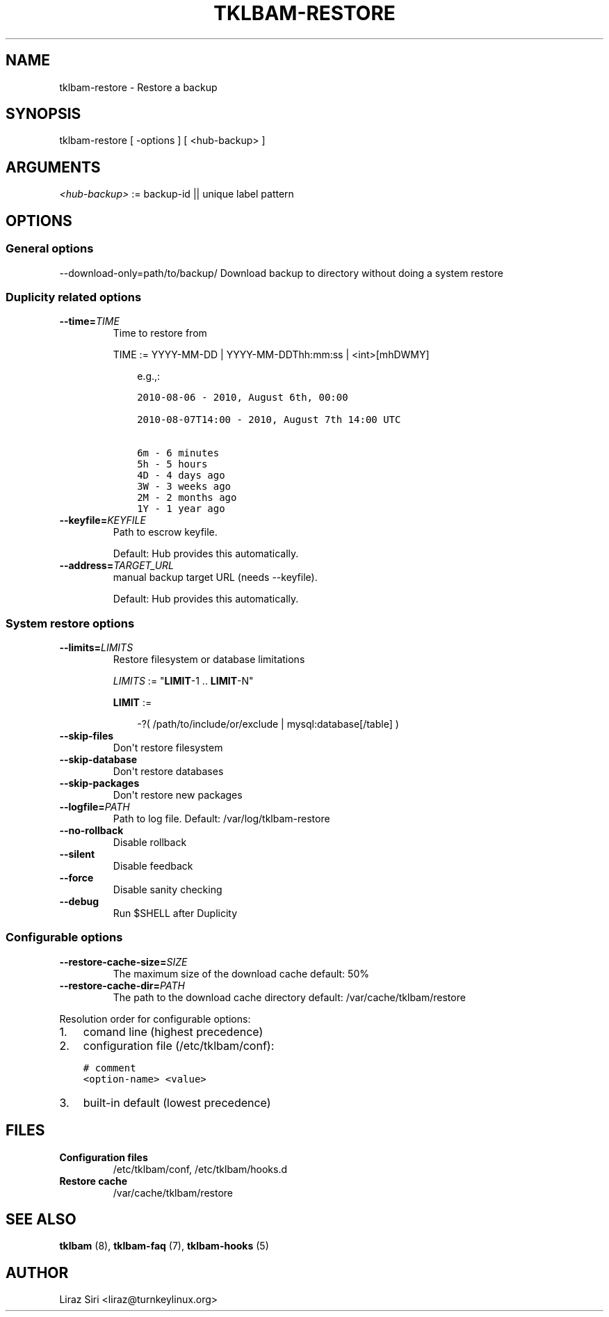 .\" Man page generated from reStructeredText.
.
.TH TKLBAM-RESTORE 8 "2012-08-10" "" "backup"
.SH NAME
tklbam-restore \- Restore a backup
.
.nr rst2man-indent-level 0
.
.de1 rstReportMargin
\\$1 \\n[an-margin]
level \\n[rst2man-indent-level]
level margin: \\n[rst2man-indent\\n[rst2man-indent-level]]
-
\\n[rst2man-indent0]
\\n[rst2man-indent1]
\\n[rst2man-indent2]
..
.de1 INDENT
.\" .rstReportMargin pre:
. RS \\$1
. nr rst2man-indent\\n[rst2man-indent-level] \\n[an-margin]
. nr rst2man-indent-level +1
.\" .rstReportMargin post:
..
.de UNINDENT
. RE
.\" indent \\n[an-margin]
.\" old: \\n[rst2man-indent\\n[rst2man-indent-level]]
.nr rst2man-indent-level -1
.\" new: \\n[rst2man-indent\\n[rst2man-indent-level]]
.in \\n[rst2man-indent\\n[rst2man-indent-level]]u
..
.SH SYNOPSIS
.sp
tklbam\-restore [ \-options ] [ <hub\-backup> ]
.SH ARGUMENTS
.sp
\fI<hub\-backup>\fP := backup\-id || unique label pattern
.SH OPTIONS
.SS General options
.sp
\-\-download\-only=path/to/backup/   Download backup to directory without doing a system restore
.SS Duplicity related options
.INDENT 0.0
.TP
.BI \-\-time\fB= TIME
.
Time to restore from
.sp
TIME := YYYY\-MM\-DD | YYYY\-MM\-DDThh:mm:ss | <int>[mhDWMY]
.INDENT 7.0
.INDENT 3.5
.sp
e.g.,:
.sp
.nf
.ft C
2010\-08\-06 \- 2010, August 6th, 00:00

2010\-08\-07T14:00 \- 2010, August 7th 14:00 UTC

6m \- 6 minutes
5h \- 5 hours
4D \- 4 days ago
3W \- 3 weeks ago
2M \- 2 months ago
1Y \- 1 year ago
.ft P
.fi
.UNINDENT
.UNINDENT
.TP
.BI \-\-keyfile\fB= KEYFILE
.
Path to escrow keyfile.
.sp
Default: Hub provides this automatically.
.TP
.BI \-\-address\fB= TARGET_URL
.
manual backup target URL (needs \-\-keyfile).
.sp
Default: Hub provides this automatically.
.UNINDENT
.SS System restore options
.INDENT 0.0
.TP
.BI \-\-limits\fB= LIMITS
.
Restore filesystem or database limitations
.sp
\fILIMITS\fP := "\fBLIMIT\fP\-1 .. \fBLIMIT\fP\-N"
.sp
\fBLIMIT\fP :=
.INDENT 7.0
.INDENT 3.5
.sp
\-?( /path/to/include/or/exclude | mysql:database[/table] )
.UNINDENT
.UNINDENT
.TP
.B \-\-skip\-files
.
Don\(aqt restore filesystem
.TP
.B \-\-skip\-database
.
Don\(aqt restore databases
.TP
.B \-\-skip\-packages
.
Don\(aqt restore new packages
.TP
.BI \-\-logfile\fB= PATH
.
Path to log file.
Default: /var/log/tklbam\-restore
.TP
.B \-\-no\-rollback
.
Disable rollback
.TP
.B \-\-silent
.
Disable feedback
.TP
.B \-\-force
.
Disable sanity checking
.TP
.B \-\-debug
.
Run $SHELL after Duplicity
.UNINDENT
.SS Configurable options
.INDENT 0.0
.TP
.BI \-\-restore\-cache\-size\fB= SIZE
.
The maximum size of the download cache
default: 50%
.TP
.BI \-\-restore\-cache\-dir\fB= PATH
.
The path to the download cache directory
default: /var/cache/tklbam/restore
.UNINDENT
.sp
Resolution order for configurable options:
.INDENT 0.0
.IP 1. 3
.
comand line (highest precedence)
.IP 2. 3
.
configuration file (/etc/tklbam/conf):
.sp
.nf
.ft C
# comment
<option\-name> <value>
.ft P
.fi
.IP 3. 3
.
built\-in default (lowest precedence)
.UNINDENT
.SH FILES
.INDENT 0.0
.TP
.B Configuration files
.
/etc/tklbam/conf, /etc/tklbam/hooks.d
.TP
.B Restore cache
.
/var/cache/tklbam/restore
.UNINDENT
.SH SEE ALSO
.sp
\fBtklbam\fP (8), \fBtklbam\-faq\fP (7), \fBtklbam\-hooks\fP (5)
.SH AUTHOR
Liraz Siri <liraz@turnkeylinux.org>
.\" Generated by docutils manpage writer.
.\" 
.
